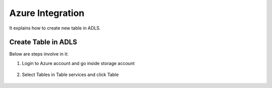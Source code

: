 Azure Integration
=================

It explains how to create new table in ADLS.

Create Table in ADLS
--------------------

Below are steps involve in it:

1. Login to Azure account and go inside storage account

.. figure:: ../_assets/databricks/storage_account.PNG
   :alt: databricks
   :width: 40%

2. Select Tables in Table services and click Table

.. figure:: ../_assets/databricks/table.PNG
   :alt: databricks
   :width: 40%

